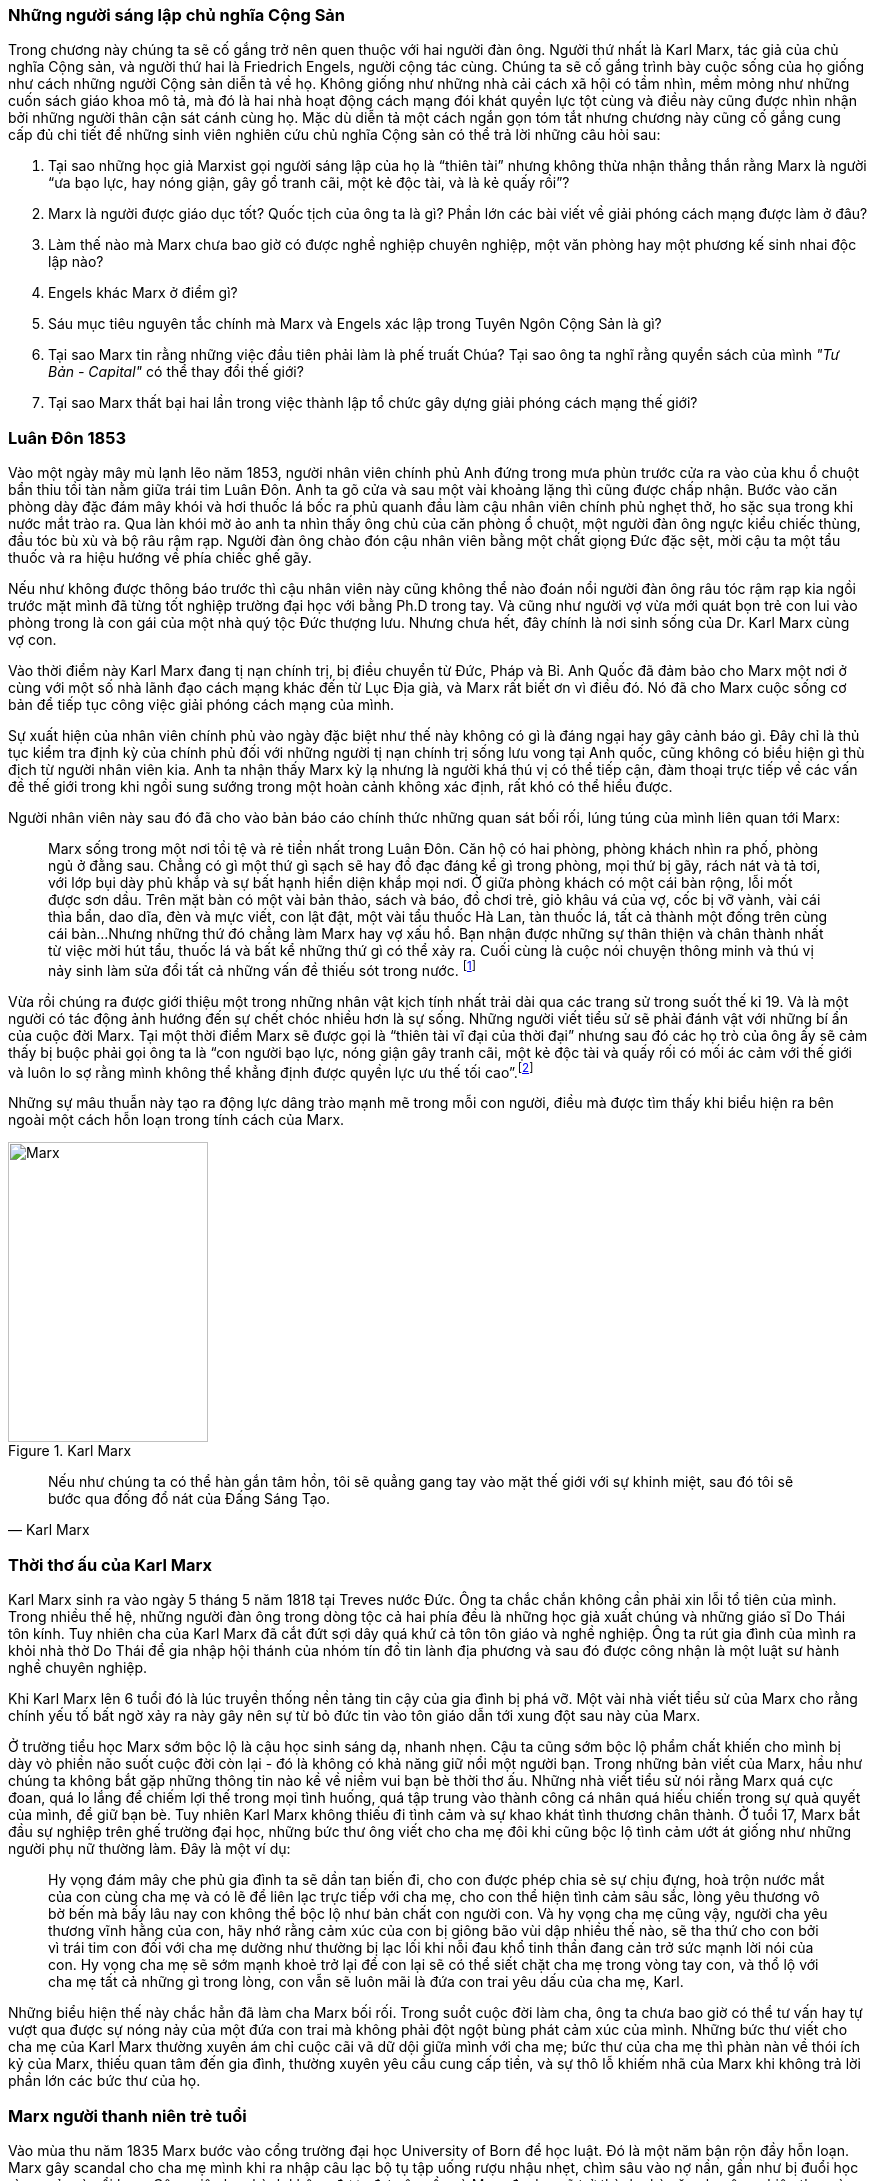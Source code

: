 === Những người sáng lập chủ nghĩa Cộng Sản

Trong chương này chúng ta sẽ cố gắng trở nên quen thuộc với hai người đàn ông.
Người thứ nhất là Karl Marx, tác giả của chủ nghĩa Cộng sản, và người thứ hai là
Friedrich Engels, người cộng tác cùng. Chúng ta sẽ cố gắng trình bày cuộc sống của
họ giống như cách những người Cộng sản diễn tả về họ. Không giống như những nhà cải
cách xã hội có tầm nhìn, mềm mỏng như những cuốn sách giáo khoa mô tả, mà đó là
hai nhà hoạt động cách mạng đói khát quyền lực tột cùng và điều này cũng được nhìn nhận
bởi những người thân cận sát cánh cùng họ. Mặc dù diễn tả một cách ngắn gọn tóm
tắt nhưng chương này cũng cố gắng cung cấp đủ chi tiết để những sinh viên nghiên
cứu chủ nghĩa Cộng sản có thể trả lời những câu hỏi sau:

****

. Tại sao những học giả Marxist gọi người sáng lập của họ là "`thiên tài`" nhưng không
thừa nhận thẳng thắn rằng Marx là người "`ưa bạo lực, hay nóng giận, gây gổ tranh cãi,
một kẻ độc tài, và là kẻ quấy rồi`"?
. Marx là người được giáo dục tốt? Quốc tịch của ông ta là gì? Phần lớn các bài viết
về giải phóng cách mạng được làm ở đâu?
. Làm thế nào mà Marx chưa bao giờ có được nghề nghiệp chuyên nghiệp, một văn phòng
hay một phương kế sinh nhai độc lập nào?
. Engels khác Marx ở điểm gì?
. Sáu mục tiêu nguyên tắc chính mà Marx và Engels xác lập trong Tuyên Ngôn Cộng  Sản là gì?
. Tại sao Marx tin rằng những việc đầu tiên phải làm là phế truất Chúa? Tại sao
ông ta nghĩ rằng quyển sách của mình _"Tư Bản -  Capital"_ có thể thay đổi thế giới?
. Tại sao Marx thất bại hai lần trong việc thành lập tổ chức gây dựng giải phóng cách mạng
thế giới?

****

=== Luân Đôn 1853

Vào một ngày mây mù lạnh lẽo năm 1853, người nhân viên chính phủ Anh đứng trong
mưa phùn trước cửa ra vào của khu ổ chuột bẩn thỉu tồi tàn nằm giữa trái tim Luân
Đôn. Anh ta gõ cửa và sau một vài khoảng lặng thì cũng được chấp nhận.
Bước vào căn phòng dày đặc đám mây khói và hơi thuốc lá bốc ra phủ quanh đầu làm
cậu nhân viên chính phủ nghẹt thở, ho sặc sụa trong khi nước mắt trào ra.
Qua làn khói mờ ảo anh ta nhìn thấy ông chủ của căn phòng ổ chuột, một người đàn
ông ngực kiểu chiếc thùng, đầu tóc bù xù và bộ râu rậm rạp. Người đàn ông chào đón
cậu nhân viên bằng một chất giọng Đức đặc sệt, mời cậu ta một tẩu thuốc và ra hiệu
hướng về phía chiếc ghế gãy.

Nếu như không được thông báo trước thì cậu nhân viên này cũng không thể nào đoán
nổi người đàn ông râu tóc rậm rạp kia ngồi trước mặt mình đã từng tốt nghiệp
trường đại học với bằng Ph.D trong tay. Và cũng như người vợ vừa mới quát bọn trẻ
con lui vào phòng trong là con gái của một nhà quý tộc Đức thượng lưu. Nhưng chưa
hết, đây chính là nơi sinh sống của Dr. Karl Marx cùng vợ con.

Vào thời điểm này Karl Marx đang tị nạn chính trị, bị điều chuyển từ Đức, Pháp
và Bỉ. Anh Quốc đã đảm bảo cho Marx một nơi ở cùng với một số nhà lãnh đạo cách
mạng khác đến từ Lục Địa già, và Marx rất biết ơn vì điều đó. Nó đã cho Marx cuộc
sống cơ bản để tiếp tục công việc giải phóng cách mạng của mình.

Sự xuất hiện của nhân viên chính phủ vào ngày đặc biệt như thế này không có gì là
đáng ngại hay gây cảnh báo gì. Đây chỉ là thủ tục kiểm tra định kỳ của chính phủ
đối với những người tị nạn chính trị sống lưu vong tại Anh quốc, cũng không có
biểu hiện gì thù địch từ người nhân viên kia. Anh ta nhận thấy Marx kỳ lạ nhưng
là người khá thú vị có thể tiếp cận, đàm thoại trực tiếp về các vấn đề thế giới
trong khi ngồi sung sướng trong một hoàn cảnh không xác định, rất khó có thể
hiểu được.

Người nhân viên này sau đó đã cho vào bản báo cáo chính thức những quan sát bối
rối, lúng túng của mình liên quan tới Marx:

[quote]
Marx sống trong một nơi tồi tệ và rẻ tiền nhất trong Luân Đôn. Căn hộ có hai phòng,
phòng khách nhìn ra phố, phòng ngủ ở đằng sau. Chẳng có gì một thứ gì sạch
sẽ hay đồ đạc đáng kể gì trong phòng, mọi thứ bị gãy, rách nát và tả tơi, với lớp
bụi dày phủ khắp và sự bất hạnh hiển diện khắp mọi nơi.
Ở giữa phòng khách có một cái bàn rộng, lỗi mốt được sơn dầu. Trên mặt bàn có một vài
bản thảo, sách và báo, đồ chơi trẻ, giỏ khâu vá của vợ, cốc bị vỡ vành, vài
cái thìa bẩn, dao dĩa, đèn và mực viết, con lật đật, một vài tẩu thuốc Hà Lan,
tàn thuốc lá, tất cả thành một đống trên cùng cái bàn...Nhưng những thứ đó chẳng
làm Marx hay vợ xấu hổ. Bạn nhận được những sự thân thiện và chân thành nhất từ
việc mời hút tẩu, thuốc lá và bất kể những thứ gì có thể xảy ra. Cuối cùng
là cuộc nói chuyện thông minh và thú vị nảy sinh làm sửa đổi tất cả những vấn đề
thiếu sót trong nước. footnote:[Wilson, Edmund, To The Finland Station, pp. 217-218]

Vừa rồi chúng ra được giới thiệu một trong những nhân vật kịch tính nhất trải dài
qua các trang sử trong suốt thế kỉ 19. Và là một người có tác động ảnh hướng đến
sự chết chóc nhiều hơn là sự sống. Những người viết tiểu sử sẽ phải đánh vật với
những bí ẩn của cuộc đời Marx. Tại một thời điểm Marx sẽ được gọi là "`thiên tài
vĩ đại của thời đại`" nhưng sau đó các họ trò của ông ấy sẽ cảm thấy bị buộc phải
gọi ông ta là "`con người bạo lực, nóng giận gây tranh cãi, một kẻ độc tài và
quấy rối có mối ác cảm với thế giới và luôn lo sợ rằng mình không thể khẳng định
được quyền lực ưu thế tối cao`".footnote:[Ruhle, Otto, Karl Marx, pp. 209-308]

Những sự mâu thuẫn này tạo ra động lực dâng trào mạnh mẽ trong mỗi con người, điều
mà được tìm thấy khi biểu hiện ra bên ngoài một cách hỗn loạn trong tính cách
của Marx.

[.float-group]

--

[.left]

[#img-karlmarx]
.Karl Marx
image::48omlgpwfft1kb3/marx.png[Marx, align="center", pdfwidth=100, pdfheight=150, width=200, height=300]

[quote, Karl Marx]
Nếu như chúng ta có thể hàn gắn tâm hồn, tôi sẽ quẳng gang tay vào mặt thế giới
với sự khinh miệt, sau đó tôi sẽ bước qua đống đổ nát của Đấng Sáng Tạo.

--


=== Thời thơ ấu của Karl Marx

Karl Marx sinh ra vào ngày 5 tháng 5 năm 1818 tại Treves nước Đức. Ông ta chắc
chắn không cần phải xin lỗi tổ tiên của mình. Trong nhiều thế hệ, những người
đàn ông trong dòng tộc cả hai phía đều là những học giả xuất chúng và những giáo
sĩ Do Thái tôn kính. Tuy nhiên cha của Karl Marx đã cắt đứt sợi dây quá khứ cả tôn
tôn giáo và nghề nghiệp. Ông ta rút gia đình của mình ra khỏi nhà thờ Do Thái để gia
nhập hội thánh của nhóm tín đồ tin lành địa phương và sau đó được công nhận là
một luật sư hành nghề chuyên nghiệp.

Khi Karl Marx lên 6 tuổi đó là lúc truyền thống nền tảng tin cậy của gia đình bị
phá vỡ. Một vài nhà viết tiểu sử của Marx cho rằng chính yếu tố bất ngờ
xảy ra này gây nên sự từ bỏ đức tin vào tôn giáo dẫn tới xung đột sau này của Marx.

Ở trường tiểu học Marx sớm bộc lộ là cậu học sinh sáng dạ, nhanh nhẹn. Cậu ta cũng
sớm bộc lộ phẩm chất khiến cho mình bị dày vò phiền não suốt cuộc đời còn lại - đó
là không có khả năng giữ nổi một người bạn. Trong những bản viết của Marx, hầu như
chúng ta không bắt gặp những thông tin nào kề về niềm vui bạn bè thời thơ ấu. Những
nhà viết tiểu sử nói rằng Marx quá cực đoan, quá lo lắng để chiếm lợi thế trong
mọi tình huống, quá tập trung vào thành công cá nhân quá hiếu chiến trong sự quả
quyết của mình, để giữ bạn bè. Tuy nhiên Karl Marx không thiếu đi tình cảm và sự
khao khát tình thương chân thành. Ở tuổi 17, Marx bắt đầu sự nghiệp trên ghế trường
đại học, những bức thư ông viết cho cha mẹ đôi khi cũng bộc lộ tình cảm ướt át
giống như những người phụ nữ thường làm. Đây là một ví dụ:

[quote]
Hy vọng đám mây che phủ gia đình ta sẽ dần tan biến đi, cho con được phép chia
sẻ sự chịu đựng, hoà trộn nước mắt của con cùng cha mẹ và có lẽ để liên lạc trực
tiếp với cha mẹ, cho con thể hiện tình cảm sâu sắc, lòng yêu thương vô bờ bến mà
bấy lâu nay con không thể bộc lộ như bản chất con người con. Và hy vọng cha mẹ
cũng vậy, người cha yêu thương vĩnh hằng của con, hãy nhớ rằng cảm xúc của con bị
giông bão vùi dập nhiều thế nào, sẽ tha thứ cho con bởi vì trái tim con đối với
cha mẹ dường như thường bị lạc lối khi nỗi đau khổ tinh thần đang cản trở sức mạnh lời
nói của con. Hy vọng cha mẹ sẽ sớm mạnh khoẻ trở lại để con lại sẽ có thể siết
chặt cha mẹ trong vòng tay con, và thổ lộ với cha mẹ tất cả những gì trong lòng, con vẫn
sẽ luôn mãi là đứa con trai yêu dấu của cha mẹ, Karl.

Những biểu hiện thế này chắc hẳn đã làm cha Marx bối rối. Trong suổt cuộc đời
làm cha, ông ta chưa bao giờ có thể tư vấn hay tự vượt qua được sự nóng nảy
của một đứa con trai mà không phải đột ngột bùng phát cảm xúc của mình. Những bức
thư viết cho cha mẹ của Karl Marx thường xuyên ám chỉ cuộc cãi vã dữ dội giữa
mình với cha mẹ; bức thư của cha mẹ thì phàn nàn về thói ích kỷ của Marx,
thiếu quan tâm đến gia đình, thường xuyên yêu cầu cung cấp tiền, và sự thô lỗ
khiếm nhã của Marx khi không trả lời phần lớn các bức thư của họ.

=== Marx người thanh niên trẻ tuổi

Vào mùa thu năm 1835 Marx bước vào cổng trường đại học University of Born
để học luật. Đó là một năm bận rộn đầy hỗn loạn. Marx gây scandal cho cha mẹ mình
khi ra nhập câu lạc bộ tụ tập uống rượu nhậu nhẹt, chìm sâu vào nợ nần, gần như
bị đuổi học vì say xỉn và nổi loạn. Công việc học hành không được đạt yêu cầu và
Marx đe doạ sẽ trở thành nhà văn chuyên nghiệp thay vì học làm luật sư. Mùa hè
1836 Marx đánh nhau vì tranh cãi và bị thương xung quanh mắt. Mọi thứ cuối cùng
được quyết định sẽ là tốt hơn cho trường đại học Born nếu Marx chuyển đến một trường
đại học khác. Cha Marx đồng ý ngay lập tức. Karl Marx được gửi đến Berlin.

Đó là trường đại học University of Berlin nơi mà sức mạnh trí tuệ chảy trong
con người Karl Marx trở nên mạnh mẽ hơn lúc nào hết, những mảnh ghép của cuộc đời
đã bắt đầu dần hình thành rõ ràng. Theo học luật như nguyện ước của cha chỉ là một
phần nguỵ trang để che dấu niềm đam mê mãnh liệt khám phá triết học của Marx.
Mới được giữa chừng thì cha mất, Marx ngay lập tức công khai mong muốn tìm kiếm
sự nghiệp trên con đường sự nghiệp học thuật. Marx muốn chiếm được ghế
triết học trong một trường đại học nào đó và đã chọn đề tài cho luận án tiến sĩ
của mình: _"Sự khác nhau giữa triết học tự nhiên của Democritus và Epicurus."_

Trong nghiên cứu này, Marx ủng hộ chủ nghĩa vật chất của Epicurus bởi vì nó cho
phép một nguyên tắc thêm năng lượng trong vật chất. Marx nghĩ rằng nếu như vật
chất tự vận động nó sẽ loại bỏ sự cần thiết của Đấng Sáng Tạo, người thiết kế,
chi phối các lực trong vũ trụ. Tinh thần chống tôn giáo của Max được biểu hiện xa
hơn nữa trong luận án khi Marx chọn câu châm ngôn tiếng kêu khóc của
link:++https://en.wikipedia.org/wiki/Prometheus++[Prometheus] cho nó: _"Chỉ trong
một từ -- tôi ghét tất cả Chúa!"_.
Trong suốt giai đoạn ấp ủ nuôi dưỡng trí tuệ này, có 3 thứ thống trị tư duy của
Karl Marx:

. Khao khát khám phá triết học tự nhiên
. Khao khát hoàn toàn chối bỏ sự chấp nhận tôn giáo dưới bất kì hình thức nào
. Khao khát chinh phục con gái của Baron von Westphalen

Thời gian học tập ở University of Berlin, Marx đã nghiêng về trường phái cánh tả
Hegelian - những người là tín đồ của nhà triết học người Đức - Georg Wihelm Hegel.
Vào thời điểm đó tất cả năng lượng của họ dồn vào khát vọng thanh trừ Thiên Chúa
Giáo. David Friedrich Strauss đã xuất bản _Cuộc Đời của Giê su - Life Of Jesus_
vào năm 1835 gây sốc trên toàn nước Đức với việc gây tranh cãi khi cho rằng Phúc
Âm không phải là tài liệu lịch sử thực sự nhưng chỉ đơn thuần là thần thoại tiến
hoá trong tưởng tượng của cộng động người Thiên Chúa giáo. Người cộng tác gần
với Marx, Bruno Bauer, đã viết quyển sách với giọng điệu tương tự vào năm 1840
dưới tiêu đề _"Lịch sử phê bình của Phúc Âm Nhất Lãm - Historical Criticism of the Synoptic Gospels"_.
Trong cuốn sách này, ông ta tuyên bố các sách Phúc Âm là nguỵ tạo. Ông ta nói rằng
chúa Giê-su chưa bao giờ tồn tại, chỉ là hình ảnh của viễn tưởng và do đó Thiên
Chúa Giáo là một sự xảo trá.

Đến thời điểm này, Bauer và Marx quyết định họ sẽ mạnh dạn xuất bản _"Tạp chí Vô
thần - Journal of Atheism_", nhưng tờ tạp chí này không có đủ hỗ trợ tài chính và
chết trong thai nghén.

Hơn thế nữa, chiến dịch chống Thiên Chúa Giáo nhận được sự ủng hộ của một chủ xướng
có tài hùng biện tên là link:++https://en.wikipedia.org/wiki/Ludwig_Feuerbach++[Ludwig Feuerbach]
xuất hiện vào năm 1841 với quyển sách _"Bản chất của Đạo Thiên Chúa - Essence of Christianity"_.
Không những phỉ báng Thiên Chúa Giáo mà còn trình bày lý luận rằng đó là trí tuệ
tối thượng của toàn vụ trụ. Tia sáng loé lên từ quan sát kì lạ này làm cho Marx
cảm thấy hấp dẫn. Marx đã sử dụng luôn ý tưởng này thêm vào cho luận án tiến sĩ của mình.
Marx cũng thẳng thắn nói cần thiết phải _nhận ra rằng vị thần cao nhất đó là sự tự
ý thức của chính bản thân con người_.

Phản ứng của chính phủ về phong trào bài Thiên Chúa Giáo đã trở nên nghiêm trọng
hơn. Do đó Marx đã quyết định sẽ không khôn ngoan nếu trình bày luận án của mình
tại trường đại học Berlin nơi mà ông ta đang nghiên cứu. Bruno Bauer, bạn của Marx, đã
đề nghị Marx đi đến trường đại học University of Jena. Marx nghe theo lời đề nghị và sau đó
đã nhận được danh hiệu Tiến Sĩ Triết Học tại ngôi trường này vào tháng 4 năm 1841.

Không lâu sau đó, nhiệt huyết dâng lên cao đã thổi bay đi tham vọng đam mê trở
thành giáo sư triết học ở một trường đại học Đức nào đó. Điều này dẫn tới kết quả
thực tế là Marx đã hợp tác với Bauer để viết các tờ rơi, bài luận nhỏ mang màu
sắc giải phóng cách mạng, sự việc này đã bị điều tra rất nghiêm trọng. Khi các
nhân viên điều tra link:++https://en.wikipedia.org/wiki/Prussia++[Prussia] xác
định được tác giả, Bauer bị đuổi khỏi trường đại học University of Born, còn Marx
bị đảm bảo chắc chắn rằng sẽ không bao giờ được cho phép giảng dạy ở bất kỳ trường đại học
nào tại Đức nữa.

Bấy giờ tinh thần giải phóng đã cháy rực lên cao trong con người Marx, tuy vậy thì
Marx phải bắt đầu một phong trào để tái thiết lại thế giới. Để thành công trong
nhiệm vụ này, Marx cảm thấy mình cần phải có sự đồng hành của Jenny von Westphalen,
cô con gái hấp dẫn, bình dị của một nhà quý tộc Đức sống trong cùng thị trấn với
Marx. Trong 7 năm, Marx đã hợp tác cùng Jenny. Một trong những bức thư nói rõ rằng
nếu như Jenny kết hôn với Marx, cô ấy sẽ trở thành vợ của nhà cách mạng.


[quote, Karl Marx]
Jenny! Nếu chúng ta có thể hàn gắn tâm hồn lại cùng nhau, với sự khinh miệt anh
sẽ quẳng đôi gang tay vào mặt thế giới, sau đó anh sẽ bước qua những đổ vỡ của
Đấng Sáng Tạo! footnote:[Wilson, Edmund, To The Finland Station, p. 115.]

Tháng 6 năm 1843, hôn lễ được cử hành. Vào lúc đó vị hôn phu đang thất nghiệp và
Jenny von Westphalen sớm nhận ra đó là đặc tính bình thường sẽ đi suốt cùng với
cuộc sống hôn nhân của họ. Karl Marx chưa bao giờ làm điều gì dù là nhỏ nhất để
thể hiện trách nhiệm của người đàn ông đứng đầu gia đình. Tuy nhiên, Jenny von
Westphalen vẫn giữ sự trung thành và cống hiến cho Karl Marx trong những hoàn cảnh
khó khăn mà nó có thể đè bẹp bất cứ người phụ nữ yếu đuối nào.

Sau đám cưới, họ đã có 5 tháng trăng mật và đến Paris, nơi Marx hy vọng hợp tác
xuất bản tờ báo cách mạng _"The Franco-German Year Book"_. Ấn phẩm bị thất bại sau
lần phát hành đầu tiên và Marx đã dùng 15 tháng tiếp theo cho công việc dễ chịu
"nghiên cứu và viết lách".

Điều này đã trở thành một khuân mẫu cho cả cuộc đời Marx. Những năm sau này
trong khi cả gia đình đang chết đói thì có thể tìm thấy Marx  tại thư viện
vùi đầu vào những thứ mình quan tâm, nhưng những nghiên cứu hoàn toàn chẳng đem lại 
thu nhập gì. link:++https://vi.wikipedia.org/wiki/Voltaire++[Voltaire] ám chỉ
mỉa mai những loại đàn ông không thể vận hành nổi gia đình mình, ẩn dật trên
chòi cao nóc nhà và từ đó họ có thể vận hành cả thế giới. Marx có vẻ như hợp
với hình mẫu này. Tuy bề ngoài có vẻ lười biếng chẳng vận động, nhưng Marx thực
sự có khả năng phi thường trong các công việc đòi hỏi trí tuệ, nhất là khi cần
giải quyết những chủ đề Marx quan tâm. Còn nếu không thú vị thì Marx chẳng buồn
nhúc nhích. Với tính cách này, Marx chưa bao giờ kiếm được nghề nghiệp, văn phòng,
một công việc đều đặn hay một phương kế sinh nhai nào. Liên quan đến giai đoạn
này trong sự nghiệp của Marx, một nhà viết tiểu sự thân thiện phát biểu rằng:

[quote, Một nhà viết tiểu sử]
Công việc đều đặn hàng ngày làm ông ta buồn chán, nghề nghiệp bình thường khiến ông
ta mất đi sự hài hước. Chẳng có một xu dính túi và với chiếc áo sơ mi đã đem đi cầm đồ,
ông ta oai vệ ngắm nhìn quan sát thế giới...Trong suốt cuộc đời mình ông ta đã
rất khổ sở. Mọi nỗ lực đương đầu khó khăn chu cấp kinh tế cho gia đình
ông ta làm đều không có hiệu quả. Không kiếm được ra tiền gây ra hàng dài vô tận
những tranh đấu và thảm hoạ cho ông ấy. Luôn chìm sâu trong nợ nần, bị các chủ
nợ tìm kiếm...Một nửa số đồ đạc trong nhà thường xuyên nằm ở hiệu cầm đồ.
Ngân sách trong túi khiến ông ta không thể kiểm soát được mọi thứ. Tình trạng
phá sản trở nên mãn tính. Hàng nghìn hàng nghìn đồng Engels đưa cho ông ta nhanh
chóng biến mất, tan chảy như những bông tuyết. footnote:[Ruhle, Otto, Karl Marx, pp. 383-384.]

Tất cả những thứ này mang chúng ta đến với người bạn thân duy nhất Marx từng có
-- *Friedrich Engels*.

[.float-group]
--

[.left]

[#img-engels]
.Người cộng tác với Marx phát triển lý thuyết cộng sản
image::p2gpeidto1gc1ez/engels.png[Engels, align="center", pdfwidth=100, pdfheight=150, width=200, height=300]

[quote, Engels]
Chúng ta không hứa hẹn bất kì sự tự do hay dân chủ nào

--

=== Friedrich Engels

Rất trái ngược với Marx, Engels là một người dễ chịu, cao ráo, mảnh khảnh, tốt
bụng, yêu thích thể thao, quý mến mọi người và lạc quan một cách tự nhiên. Sinh
ra tại Barmen nước Đức vào ngày 28 tháng 11 năm 1820, là con trai của nhà sản xuất
dệt may sở hữu những nhà máy lớn tại Barmen và cả Manchester - Anh quốc. Từ bé
được rèn giũa trong kỉ luật thép khắc nghiệt của cha khiến Engels coi thường nhà máy
dệt và những thứ xung quanh nó. Và một cách rất tự nhiên khi trưởng thành, Engels
nên gia nhập cái gọi là _"công nghiệp vô sản - industrial proletariat"_.

Thật ngạc nhiên đối với con trai của một nhà thương gia tư sản thành đạt, Engels
lại không có được sự giáo dục tương xứng, ít nhất là học đại học. Tuy nhiên để
bù đắp cho sự thiếu hụt kiến thức không có được từ hệ thống đào tạo chính thống,
Engels đã làm việc rất chăm chỉ cộng với tài năng thiên bẩm của mình.
Thời gian sống tại Anh quốc, Engels trau dồi hai ngoại ngữ Anh - Pháp, rất thông thạo
và thành công bán các bài viết của mình cho các tạp chí tự do xuất bản bằng hai
thứ tiếng.

Một số nhà viết tiểu sử nhấn mạnh rằng, trong khi Engels rất khác với Marx ở tính
cách cá nhân, nhưng hai người lại cùng đi theo một quá trình phát triển học thuật
giống nhau. Cũng giống Marx, Engels hay cãi cọ gay gắt với cha, từng đọc cuốn sách
của Strauss _"Cuộc đời của Giêsu - Life of Jesus"_, nghiêng theo các nhà hoạt động
cánh tả trường phái Hegelian, trở nên bất khả tri và hoài nghi, mất đi
sự tự tin về nền kinh tế tự do thương mại của cuộc Cách Mạng Công Nghiệp mang đến và
khẳng định rằng sự hy vọng thực tế duy nhất của thế giới là chủ nghĩa Cộng sản.

Engels ngưỡng mộ Marx từ lâu trước khi có cơ hội được gặp mặt vào tháng 8
năm 1844 tại Paris và họ ngay lập tức hút vào nhau như hai thỏi nam châm.
Trong 10 ngày, hai người đàn ông này cảm thấy rằng số phận đã an bài cho họ để
làm việc cùng nhau.
Và cũng trong 10 ngày này, Marx đã chuyển hoá Engels từ một người cộng sản lý tưởng hoàn toàn
trở thành một nhà đấu tranh cách mạng. Marx thuyết phục Engels không có hy vọng
thực tế cho nhân loại trong chủ nghĩa lý tưởng Robert Owen hay Saint-Simon, nhưng
trong đó có điều kiện kêu gọi cách mạng quân sự xoá bỏ xã hội hiện tại.
Engels đồng ý và tiến hành tại Đức.

Sáu tháng sau Marx bị trục xuất khỏi Pháp cùng với một số nhà tư tưởng cách mạng
khác, lánh tạm sang Brussels - Bỉ. Tại đây Marx và Engels cho ra đời
 _"Gia đình Thánh - The Holy Family"_. Cuốn sách được viết ra với tinh thần tập hợp
lại những người cộng sản sẵn sàng chối bỏ, phủ nhận hoàn toàn bất kì mối liên hệ
nào với cái gọi là "cải cách ôn hoà", xuất phát từ lòng thương, sự từ bi, đạo đức
Thiên Chúa Giáo hay những người theo chủ nghĩa lý tưởng hoá - Utopianism.
Lá cờ đỏ cách mạng được dựng lên, Marx và Engels tự nhận họ là những hồng
vệ binh hoàng gia.

Mối quan hệ kì lạ phát triển nhanh chóng giữa hai người có thể được hiểu chỉ khi
nhận ra rằng Engels coi đó là một đặc quyền để được cộng sự cùng Marx. Trong
những thứ khác, Engels cảm thấy vinh dự khi được cho phép gánh vác trách nhiệm tài
chính. Không lâu sau khi Marx bi trục xuất khỏi Pháp, Engels đã gửi toàn
bộ số tiền đang có cho Marx, và hứa thêm rằng :"Hy vọng tôi sẽ sớm nhận được từ
quỹ văn học bên Anh, anh hãy nhận lấy và đừng bận tâm, đó sẽ là niềm
vui lớn nhất trên thế giới này rồi. Tôi có thể vượt qua thời điểm này mà không cần
đến tiền, cha tôi sẽ phải chu cấp. Chúng ta không cho phép lũ chó thích thú
kéo anh vào chuyện tiền bạc phiền toái bằng những hành xử tầm thường."

Sự hợp tác mới mẻ này đã tiếp thêm đà sức mạnh, thúc đẩy hai người đàn ông lập tức
thành lập Liên Đoàn Cộng Sản Quốc Tế dựa trên sự cần thiết phải có một cuộc bạo lực
cách mạng. Họ lập kế hoạch sử dụng công nhân ở Đức, Pháp làm chống lưng cho cỗ máy
chính trị mới nhưng điều này đã chứng minh thất vọng cay đắng. Sau một vài tháng
cùng với công nhân Pháp, Engels trách họ chỉ thích những kế hoạch ôn hoà, mơ tưởng
vô lý nhất cho một sự bắt đầu cho một thay đổi vĩ đại đem lại hạnh phúc khắp địa cầu.
Engels nói với Marx, mồi lửa cho cuộc cách mạng ở Pháp không tồn tại. Kế hoạch
tự xây dựng tổ chức cách mạng đã thất bại khiến Engels cùng Marx quyết định chiếm
lấy một tổ chức khác đã có và đang hoạt động. Tháng 8/1847 họ kiểm soát thành công
tổ chức _"Xã hội hoá giáo dục cho Công Nhân - Workers' Educational Society"_ tại
Brussels và ngay lập tức có được uy tín ở châu Âu, mở ra cơ hội đầu tiên để
mở rộng ảnh hưởng tại nước Anh. Đến lúc này, Marx và Engels đã ngạc nhiên
nhận ra nước Anh có thể trở thành trụ sở điều hành phong trào cách mạng chứ không phải
lục địa già.

=== Tuyên ngôn cộng sản

Suốt tháng 11/1847 tin tức từ Luân Đôn bay về, "Hiệp hội công lý - Federation of the Just"
(sau này được biết dưới tên Liên Đoàn Cộng Sản) muốn Marx và Engels tham dự đại
hội lần thứ hai làm đại diện cho các tổ chức cộng sản tại Brussels. Không chỉ tham
gia, thực tế thì Marx và Engels đã kiểm soát luôn đại hội.
Sau nhiều đêm thức trắng vạch kế hoạch, sử dụng sự khéo léo thông minh trong
mỗi cuộc họp, họ đã thành công thuyết phục được đại hội chấp thuận những đường
lối cơ bản của họ đưa ra. Marx và Engels sau đó được cấp kinh phí để soạn thảo nguyên tắc
hành động hay còn gọi là tuyên ngôn cho thế giới - _"Manifesto to the world"_.
Trở về Brussels, Marx ngay lập tức dồn toàn bộ đam mê nhiệt huyết của mình vào
công việc soạn thảo văn bản cho cuộc cách mạng. Hoàn thành xong họ đã thông báo
cho nhân loại chương trình mới của Cộng Sản Quốc Tế - International Communism:

. Lật đổ chủ nghĩa tư bản
. Xoá bỏ sở hữu tư nhân
. Loại bỏ gia đình giống như một đơn vị xã hội
. Xoá bỏ tất cả giai cấp
. Lật đổ tất cả chính phủ hiện hành
. Thiết lập trật tự cộng sản với sở hữu chung trong một xã hội không giai cấp, không nhà nước

Để hoàn thành được việc này, tuyên ngôn cộng sản rất rõ ràng một cách tự nhiên
cho phương châm hành động:

[quote]
Một cách ngắn gọn, những người cộng sản khắp mọi nơi ủng hộ tất cả phong trào
cách mạng chống lại các trạng thái xã hội hiện hành. Hãy làm tầng lớp cai trị
run sợ trước cuộc cách mạng cộng sản. Người vô sản không có gì để mất ngoài
xiềng xích, họ có cả thế giới để chiến thắng. Tất cả công nhân lao động toàn thế
giới - Hãy đoàn kết lại!


=== Cuộc cách mạng 1848

Cuộc cách mạng đỏ hào nhoáng đã đến sớm hơn những gì Marx và Engels dự đoán.
Tháng 2 năm 1848 trong khi Tuyên ngôn Cộng sản còn chưa khô mực thì cuộc nổi dậy
bạo lực tại Pháp khiến hoàng đế phải rời bỏ đất nước. Những nhà tư tưởng cách mạng
vô sản với lòng thù hận giai cấp tư sản đã tập hợp nhau đứng lên chống lại Louis Phillppe.
Ngay sau đó chính phủ lâm thời được thành lập, trong đó bao gồm cả thành viên của
Liên Đoàn Cộng Sản và Marx lập tức được triệu tập đến Paris. Marx ngập tràn
trong sự phấn khích và vui mừng khi đến thủ đô nước Pháp. Liên Đoàn Cộng Sản trao
cho Marx toàn quyền hành động thiết lập trụ sở quốc tế tại Paris và điều hành
phong trào cách mạng ở các nước khác từ đấy.

Marx sớm nhận ra sự thành công của cuộc nổi dậy tại Pháp kích thích các phần tử
cách mạng trong chính phủ lâm thời gửi "quân" sang các nước xung quanh, mục đích
nhằm gây ra các cuộc nổi dậy trong từng nước, góp phần làm bùng nổ một cuộc đại cách
mạng vi diệu. Mặc dù đây chính xác là những gì Marx đã thuyết giảng trong nhiều
năm qua, nhưng đột nhiên Marx linh cảm thấy rằng tại thời điểm hiện tại chiến dịch
có thể sẽ bị phản công lại, mất đi sự hỗ trợ của số đông quần chúng tại cảc nước
gửi "quân" đến.  Mặc dù vậy kế hoạch đã được thông qua, đội quân đầu tiên đã hành
quân sang Đức. Marx đi theo và bắt đầu xuất bản "`cách mạng định kỳ`" bằng tiếng
mẹ đẻ của mình - "Rheinische Zeitung".

Những người lãnh đạo cách mạng sớm phát hiện ra Marx chỉ tuyên truyền dối trá.
Bằng chứng đau đớn khi Marx cùng với một số thành viên khác của liên đoàn cộng
sản được cử đi tổ chức phong trào công nhân tại Rhine Valley, Marx đã bỏ lỡ cơ hội
vàng khi được yêu cầu trình bày trước đại hội dân chủ Đức - German Democratic Congress.

[quote, Carl Schurz]
Tôi đã rất nóng lòng chờ đợi để nghe những lời thông thái đến từ miệng của một con
người lừng danh. Tôi thực sự thất vọng ghê gớm. Những gì Marx nói là không nghi
ngờ, logic, rõ ràng. Nhưng tôi chưa từng thấy ai có phong thái ngạo mạn hơn như
vậy. Ông ta không để cho tôi có nổi một khoảnh khắc để cân nhắc xem ý kiến nào
khác với ông ta. Ông ta đối xử khinh miệt công khai với những ai mâu thuẫn với mình...
Những người bị tổn thương vì thái độ xúc phạm của ông ta có chiều hướng bỏ phiếu
cho bất cứ thứ gì ngược lại với mong muốn của ông ta. Rất khó để có thể lấy thêm
sự ủng hộ mới, ông ta đã tự loại bỏ những người đã có thể nghiêng về phía
mình. footnote:[Ruhle, Otto, Karl Marx, pp. 157-158]

Ngay từ ban đầu, cuộc cách mạng ở Đức đã thiếu năng lượng và ngày 16/5/1849 nó đã
đạt đến ngưỡng sụp đổ thảm hại. Marx chỉ có 24 tiếng để rời khỏi nước Đức, thu xếp
vay mượn, in ấn nốt đống giấy tờ bằng mực đỏ và vội vàng sang Pháp tìm chỗ tị nạn.

Nhưng ở Pháp không có chỗ cho tị nạn, Marx đến Paris kiệt sức, không xu dính túi.
Ảnh hưởng của cộng sản trên đất nước Cộng Hoà mới đã chết héo. Quốc hội nằm
trong tay của chế độ quân chủ.
Bần cùng, chẳng còn nổi thứ gì, Marx rời khỏi Pháp sớm nhất có thể và đành phải
để lại gia đình đoàn tụ sau. Cuộc sống lưu vong của Marx tại Anh bắt đầu.

=== Kết thúc Liên Đoàn Cộng Sản

Không bận tâm với việc cả gia đình bị nhồi nhét trong căn hộ rẻ tiền, chật chội
chỉ có một phòng, Marx vẫn cảm thấy hài lòng với những gì đang có để tập trung ngay
lập tức vào công việc làm hồi sinh ngọn lửa cách mạng. Mặc dù với tinh thần cống
hiến như vậy, nhưng mọi nỗ lực dẫn dắt của Marx gây hại nhiều hơn là tốt.
Tư tưởng kích động dường như gây ra nhiều rạn nứt và cãi vã với những người đứng
cùng trong hàng ngũ liên minh. Trước đó Marx đã tự tách mình khỏi đội ngũ cộng sự cũ,
và uỷ ban trung ương được chuyển về Cologne không còn nằm dưới ảnh hưởng của Marx
nữa. Mãi tới tận 1852, khi tất cả lãnh đạo cộng sản bị bắt giữ và kết án
tù nặng nề với tội danh hoạt động cách mạng, Marx đã làm tất cả trong khả năng
của mình để cứu những người đồng chí xa lạ. Marx thu thập tài liệu, tuyển dụng nhân chứng,
tranh luận pháp lý, làm hết những gì Marx nghĩ có thể giúp được. Cho dù những giúp
đỡ này cũng giúp cho phán quyết "có tội" được rút lại, nhưng tất cả lãnh đạo đảng
đều phải ra toà. Điều này cũng coi như là tiếng chuông gióng lên báo hiệu cái
chết của Liên Đoàn Cộng Sản.
